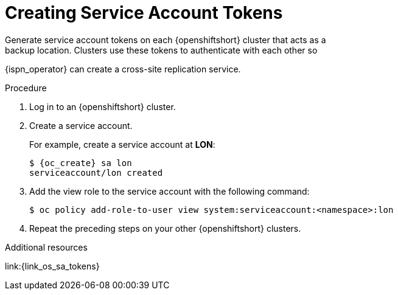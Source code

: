 [id='creating_sa_tokens-{context}']
= Creating Service Account Tokens
Generate service account tokens on each {openshiftshort} cluster that acts as a
backup location. Clusters use these tokens to authenticate with each other so
{ispn_operator} can create a cross-site replication service.

.Procedure

. Log in to an {openshiftshort} cluster.
. Create a service account.
+
For example, create a service account at **LON**:
+
[source,options="nowrap",subs=attributes+]
----
$ {oc_create} sa lon
serviceaccount/lon created
----
+
. Add the view role to the service account with the following command:
+
[source,options="nowrap",subs=attributes+]
----
$ oc policy add-role-to-user view system:serviceaccount:<namespace>:lon
----
+
. Repeat the preceding steps on your other {openshiftshort} clusters.

[role="_additional-resources"]
.Additional resources

link:{link_os_sa_tokens}
